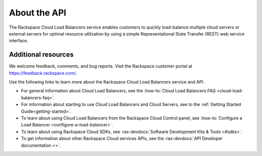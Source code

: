 .. _overview:

About the API
--------------

The Rackspace Cloud Load Balancers service enables customers to quickly
load-balance multiple cloud servers or external servers for optimal resource utilization
by using a simple Representational State Transfer (REST) web service interface.


.. _additional-resources:

Additional resources
~~~~~~~~~~~~~~~~~~~~

We welcome feedback, comments, and bug reports. Visit the Rackspace customer portal
at https://feedback.rackspace.com/.

Use the following links to learn more about the Rackspace Cloud Load Balancers service and API.

- For general information about Cloud Load Balancers, see the :how-to:`Cloud Load Balancers FAQ <cloud-load-balancers-faq>`.

- For information about starting to use Cloud Load Balancers and Cloud Servers,
  see to the :ref:`Getting Started Guide<getting-started>`.

- To learn about using Cloud Load Balancers from the Rackspace Cloud Control panel,
  see :how-to:`Configure a Load Balancer <configure-a-load-balancer>`.

- To learn about using Rackspace Cloud SDKs, see :rax-devdocs:`Software Development Kits & Tools <#sdks>`.

- To get information about other Rackspace Cloud services APIs, see the :rax-devdocs:`API Developer documentation <>`.
